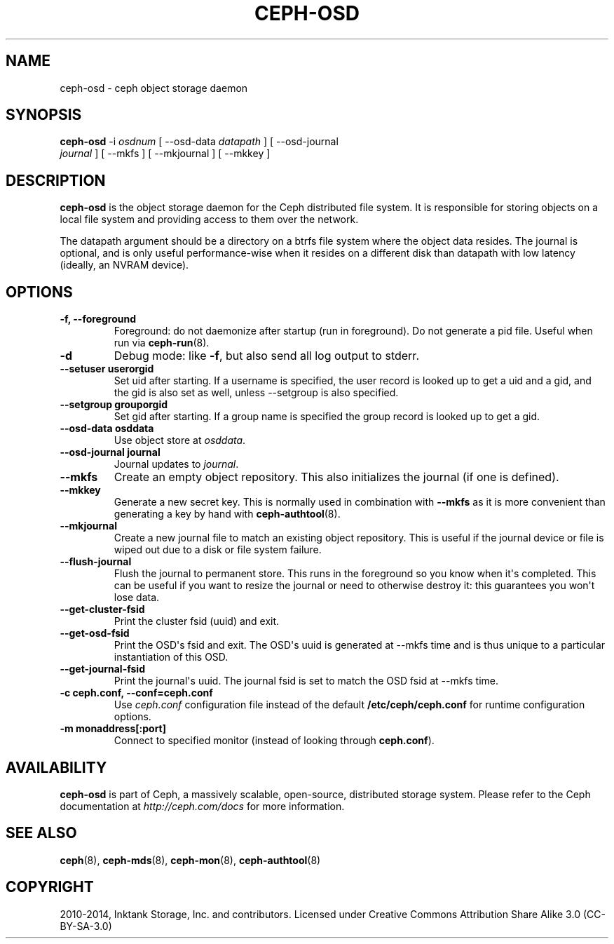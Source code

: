 .\" Man page generated from reStructuredText.
.
.TH "CEPH-OSD" "8" "July 09, 2018" "dev" "Ceph"
.SH NAME
ceph-osd \- ceph object storage daemon
.
.nr rst2man-indent-level 0
.
.de1 rstReportMargin
\\$1 \\n[an-margin]
level \\n[rst2man-indent-level]
level margin: \\n[rst2man-indent\\n[rst2man-indent-level]]
-
\\n[rst2man-indent0]
\\n[rst2man-indent1]
\\n[rst2man-indent2]
..
.de1 INDENT
.\" .rstReportMargin pre:
. RS \\$1
. nr rst2man-indent\\n[rst2man-indent-level] \\n[an-margin]
. nr rst2man-indent-level +1
.\" .rstReportMargin post:
..
.de UNINDENT
. RE
.\" indent \\n[an-margin]
.\" old: \\n[rst2man-indent\\n[rst2man-indent-level]]
.nr rst2man-indent-level -1
.\" new: \\n[rst2man-indent\\n[rst2man-indent-level]]
.in \\n[rst2man-indent\\n[rst2man-indent-level]]u
..
.SH SYNOPSIS
.nf
\fBceph\-osd\fP \-i \fIosdnum\fP [ \-\-osd\-data \fIdatapath\fP ] [ \-\-osd\-journal
\fIjournal\fP ] [ \-\-mkfs ] [ \-\-mkjournal ] [ \-\-mkkey ]
.fi
.sp
.SH DESCRIPTION
.sp
\fBceph\-osd\fP is the object storage daemon for the Ceph distributed file
system. It is responsible for storing objects on a local file system
and providing access to them over the network.
.sp
The datapath argument should be a directory on a btrfs file system
where the object data resides. The journal is optional, and is only
useful performance\-wise when it resides on a different disk than
datapath with low latency (ideally, an NVRAM device).
.SH OPTIONS
.INDENT 0.0
.TP
.B \-f, \-\-foreground
Foreground: do not daemonize after startup (run in foreground). Do
not generate a pid file. Useful when run via \fBceph\-run\fP(8).
.UNINDENT
.INDENT 0.0
.TP
.B \-d
Debug mode: like \fB\-f\fP, but also send all log output to stderr.
.UNINDENT
.INDENT 0.0
.TP
.B \-\-setuser userorgid
Set uid after starting.  If a username is specified, the user
record is looked up to get a uid and a gid, and the gid is also set
as well, unless \-\-setgroup is also specified.
.UNINDENT
.INDENT 0.0
.TP
.B \-\-setgroup grouporgid
Set gid after starting.  If a group name is specified the group
record is looked up to get a gid.
.UNINDENT
.INDENT 0.0
.TP
.B \-\-osd\-data osddata
Use object store at \fIosddata\fP\&.
.UNINDENT
.INDENT 0.0
.TP
.B \-\-osd\-journal journal
Journal updates to \fIjournal\fP\&.
.UNINDENT
.INDENT 0.0
.TP
.B \-\-mkfs
Create an empty object repository. This also initializes the journal
(if one is defined).
.UNINDENT
.INDENT 0.0
.TP
.B \-\-mkkey
Generate a new secret key. This is normally used in combination
with \fB\-\-mkfs\fP as it is more convenient than generating a key by
hand with \fBceph\-authtool\fP(8).
.UNINDENT
.INDENT 0.0
.TP
.B \-\-mkjournal
Create a new journal file to match an existing object repository.
This is useful if the journal device or file is wiped out due to a
disk or file system failure.
.UNINDENT
.INDENT 0.0
.TP
.B \-\-flush\-journal
Flush the journal to permanent store. This runs in the foreground
so you know when it\(aqs completed. This can be useful if you want to
resize the journal or need to otherwise destroy it: this guarantees
you won\(aqt lose data.
.UNINDENT
.INDENT 0.0
.TP
.B \-\-get\-cluster\-fsid
Print the cluster fsid (uuid) and exit.
.UNINDENT
.INDENT 0.0
.TP
.B \-\-get\-osd\-fsid
Print the OSD\(aqs fsid and exit.  The OSD\(aqs uuid is generated at
\-\-mkfs time and is thus unique to a particular instantiation of
this OSD.
.UNINDENT
.INDENT 0.0
.TP
.B \-\-get\-journal\-fsid
Print the journal\(aqs uuid.  The journal fsid is set to match the OSD
fsid at \-\-mkfs time.
.UNINDENT
.INDENT 0.0
.TP
.B \-c ceph.conf, \-\-conf=ceph.conf
Use \fIceph.conf\fP configuration file instead of the default
\fB/etc/ceph/ceph.conf\fP for runtime configuration options.
.UNINDENT
.INDENT 0.0
.TP
.B \-m monaddress[:port]
Connect to specified monitor (instead of looking through
\fBceph.conf\fP).
.UNINDENT
.SH AVAILABILITY
.sp
\fBceph\-osd\fP is part of Ceph, a massively scalable, open\-source, distributed storage system. Please refer to
the Ceph documentation at \fI\%http://ceph.com/docs\fP for more information.
.SH SEE ALSO
.sp
\fBceph\fP(8),
\fBceph\-mds\fP(8),
\fBceph\-mon\fP(8),
\fBceph\-authtool\fP(8)
.SH COPYRIGHT
2010-2014, Inktank Storage, Inc. and contributors. Licensed under Creative Commons Attribution Share Alike 3.0 (CC-BY-SA-3.0)
.\" Generated by docutils manpage writer.
.
